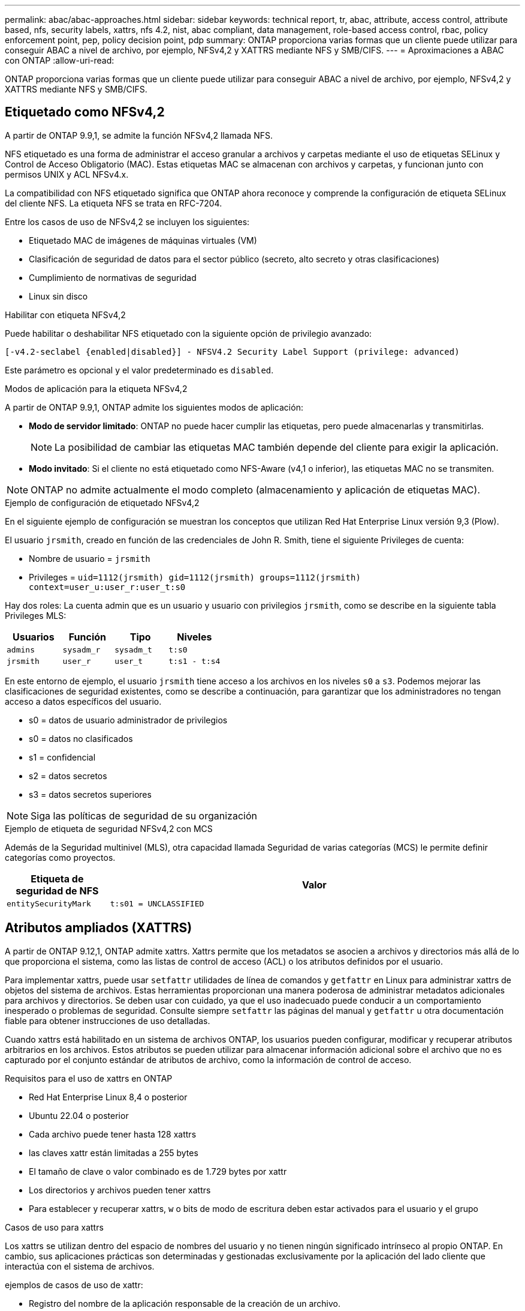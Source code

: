 ---
permalink: abac/abac-approaches.html 
sidebar: sidebar 
keywords: technical report, tr, abac, attribute, access control, attribute based, nfs, security labels, xattrs, nfs 4.2, nist, abac compliant, data management, role-based access control, rbac, policy enforcement point, pep, policy decision point, pdp 
summary: ONTAP proporciona varias formas que un cliente puede utilizar para conseguir ABAC a nivel de archivo, por ejemplo, NFSv4,2 y XATTRS mediante NFS y SMB/CIFS. 
---
= Aproximaciones a ABAC con ONTAP
:allow-uri-read: 


[role="lead"]
ONTAP proporciona varias formas que un cliente puede utilizar para conseguir ABAC a nivel de archivo, por ejemplo, NFSv4,2 y XATTRS mediante NFS y SMB/CIFS.



== Etiquetado como NFSv4,2

A partir de ONTAP 9.9,1, se admite la función NFSv4,2 llamada NFS.

NFS etiquetado es una forma de administrar el acceso granular a archivos y carpetas mediante el uso de etiquetas SELinux y Control de Acceso Obligatorio (MAC). Estas etiquetas MAC se almacenan con archivos y carpetas, y funcionan junto con permisos UNIX y ACL NFSv4.x.

La compatibilidad con NFS etiquetado significa que ONTAP ahora reconoce y comprende la configuración de etiqueta SELinux del cliente NFS. La etiqueta NFS se trata en RFC-7204.

Entre los casos de uso de NFSv4,2 se incluyen los siguientes:

* Etiquetado MAC de imágenes de máquinas virtuales (VM)
* Clasificación de seguridad de datos para el sector público (secreto, alto secreto y otras clasificaciones)
* Cumplimiento de normativas de seguridad
* Linux sin disco


.Habilitar con etiqueta NFSv4,2
Puede habilitar o deshabilitar NFS etiquetado con la siguiente opción de privilegio avanzado:

[source, cli]
----
[-v4.2-seclabel {enabled|disabled}] - NFSV4.2 Security Label Support (privilege: advanced)
----
Este parámetro es opcional y el valor predeterminado es `disabled`.

.Modos de aplicación para la etiqueta NFSv4,2
A partir de ONTAP 9.9,1, ONTAP admite los siguientes modos de aplicación:

* *Modo de servidor limitado*: ONTAP no puede hacer cumplir las etiquetas, pero puede almacenarlas y transmitirlas.
+

NOTE: La posibilidad de cambiar las etiquetas MAC también depende del cliente para exigir la aplicación.

* *Modo invitado*: Si el cliente no está etiquetado como NFS-Aware (v4,1 o inferior), las etiquetas MAC no se transmiten.



NOTE: ONTAP no admite actualmente el modo completo (almacenamiento y aplicación de etiquetas MAC).

.Ejemplo de configuración de etiquetado NFSv4,2
En el siguiente ejemplo de configuración se muestran los conceptos que utilizan Red Hat Enterprise Linux versión 9,3 (Plow).

El usuario `jrsmith`, creado en función de las credenciales de John R. Smith, tiene el siguiente Privileges de cuenta:

* Nombre de usuario = `jrsmith`
* Privileges = `uid=1112(jrsmith) gid=1112(jrsmith) groups=1112(jrsmith) context=user_u:user_r:user_t:s0`


Hay dos roles: La cuenta admin que es un usuario y usuario con privilegios `jrsmith`, como se describe en la siguiente tabla Privileges MLS:

[cols="26%a,24%a,25%a,25%a"]
|===
| Usuarios | Función | Tipo | Niveles 


 a| 
`admins`
 a| 
`sysadm_r`
 a| 
`sysadm_t`
 a| 
`t:s0`



 a| 
`jrsmith`
 a| 
`user_r`
 a| 
`user_t`
 a| 
`t:s1 - t:s4`

|===
En este entorno de ejemplo, el usuario `jrsmith` tiene acceso a los archivos en los niveles `s0` a `s3`. Podemos mejorar las clasificaciones de seguridad existentes, como se describe a continuación, para garantizar que los administradores no tengan acceso a datos específicos del usuario.

* s0 = datos de usuario administrador de privilegios
* s0 = datos no clasificados
* s1 = confidencial
* s2 = datos secretos
* s3 = datos secretos superiores



NOTE: Siga las políticas de seguridad de su organización

.Ejemplo de etiqueta de seguridad NFSv4,2 con MCS
Además de la Seguridad multinivel (MLS), otra capacidad llamada Seguridad de varias categorías (MCS) le permite definir categorías como proyectos.

[cols="2a,8a"]
|===
| Etiqueta de seguridad de NFS | Valor 


 a| 
`entitySecurityMark`
 a| 
`t:s01 = UNCLASSIFIED`

|===


== Atributos ampliados (XATTRS)

A partir de ONTAP 9.12,1, ONTAP admite xattrs. Xattrs permite que los metadatos se asocien a archivos y directorios más allá de lo que proporciona el sistema, como las listas de control de acceso (ACL) o los atributos definidos por el usuario.

Para implementar xattrs, puede usar `setfattr` utilidades de línea de comandos y `getfattr` en Linux para administrar xattrs de objetos del sistema de archivos. Estas herramientas proporcionan una manera poderosa de administrar metadatos adicionales para archivos y directorios. Se deben usar con cuidado, ya que el uso inadecuado puede conducir a un comportamiento inesperado o problemas de seguridad. Consulte siempre `setfattr` las páginas del manual y `getfattr` u otra documentación fiable para obtener instrucciones de uso detalladas.

Cuando xattrs está habilitado en un sistema de archivos ONTAP, los usuarios pueden configurar, modificar y recuperar atributos arbitrarios en los archivos. Estos atributos se pueden utilizar para almacenar información adicional sobre el archivo que no es capturado por el conjunto estándar de atributos de archivo, como la información de control de acceso.

.Requisitos para el uso de xattrs en ONTAP
* Red Hat Enterprise Linux 8,4 o posterior
* Ubuntu 22.04 o posterior
* Cada archivo puede tener hasta 128 xattrs
* las claves xattr están limitadas a 255 bytes
* El tamaño de clave o valor combinado es de 1.729 bytes por xattr
* Los directorios y archivos pueden tener xattrs
* Para establecer y recuperar xattrs, `w` o bits de modo de escritura deben estar activados para el usuario y el grupo


.Casos de uso para xattrs
Los xattrs se utilizan dentro del espacio de nombres del usuario y no tienen ningún significado intrínseco al propio ONTAP. En cambio, sus aplicaciones prácticas son determinadas y gestionadas exclusivamente por la aplicación del lado cliente que interactúa con el sistema de archivos.

ejemplos de casos de uso de xattr:

* Registro del nombre de la aplicación responsable de la creación de un archivo.
* Mantener una referencia al mensaje de correo electrónico del que se obtuvo un archivo.
* Establecimiento de un marco de categorización para organizar objetos de archivo.
* Etiquetar archivos con la URL de su fuente de descarga original.


.Comandos para gestionar xattrs
* `setfattr`: Establece un atributo extendido de un archivo o directorio:
+
`setfattr -n <attribute_name> -v <attribute_value> <file or directory name>`

+
Comando de ejemplo:

+
`setfattr -n user.comment -v test example.txt`

* `getfattr`: Recupera el valor de un atributo extendido específico o muestra todos los atributos extendidos de un archivo o directorio:
+
Atributo Específico:
`getfattr -n <attribute_name> <file or directory name>`

+
Todos los atributos:
`getfattr <file or directory name>`

+
Comando de ejemplo:

+
`getfattr -n user.comment example.txt`



[cols="2a,8a"]
|===
| xattr | Valor 


 a| 
`user.digitalIdentifier`
 a| 
`CN=John Smith jrsmith, OU=Finance, OU=U.S.ACME, O=US, C=US`



 a| 
`user.countryOfAffiliations`
 a| 
`USA`

|===


== Permisos de usuario con ACE para atributos ampliados

Una entrada de control de acceso (ACE) es un componente dentro de una lista de control de acceso (ACL) que define los derechos o permisos de acceso otorgados a un usuario individual o a un grupo de usuarios para un recurso específico, como un archivo o un directorio. Cada ACE especifica el tipo de acceso permitido o denegado y está asociado a un principal de seguridad en particular (identidad de usuario o grupo).

|===
| Tipo de archivo | Recuperar xattr | Establezca xattrs 


| Archivo | R | A,w,T 


| Directorio | R | T 
|===
Explicación de los permisos requeridos para xattrs:

*Recuperar xattr*: Los permisos necesarios para que un usuario lea los atributos extendidos de un archivo o directorio. La “R” significa que el permiso de lectura es necesario. *Set xattrs*: Los permisos necesarios para modificar o establecer los atributos extendidos. “A”, “w” y “T” representan diferentes ejemplos de permisos, tales como agregar, escribir y un permiso específico relacionado con xattrs. *Archivos*: Los usuarios necesitan agregar, escribir y potencialmente un permiso especial relacionado con xattrs para establecer atributos extendidos. *Directorios*: Se requiere un permiso específico “T” para establecer atributos extendidos.



== Compatibilidad con el protocolo SMB/CIFS para xattrs

La compatibilidad de ONTAP con el protocolo SMB/CIFS se amplía hasta el manejo completo de xattrs, que es una parte integral de los metadatos de archivos en entornos Windows. Los atributos ampliados permiten a los usuarios y a las aplicaciones almacenar información adicional más allá del conjunto estándar de atributos de archivo, como detalles de autor, descriptores de seguridad personalizados o datos específicos de la aplicación. La implementación de SMB/CIFS de ONTAP garantiza que estos xattrs sean totalmente compatibles, lo que permite una integración perfecta con las aplicaciones y los servicios de Windows que dependen de estos metadatos para garantizar la funcionalidad y la aplicación de políticas.

Cuando se accede a los archivos o se transfieren a través de recursos compartidos SMB/CIFS que gestiona ONTAP, el sistema conserva la integridad de xattrs, lo que garantiza que todos los metadatos se conservan y permanecen consistentes. Esto es particularmente importante para mantener la configuración de seguridad y para las aplicaciones que dependen de xattrs para la configuración o el funcionamiento. Gracias a la sólida gestión de xattrs por parte de ONTAP en el contexto de SMB/CIFS, el uso compartido de archivos entre diferentes plataformas y entornos es fiable y seguro, lo que proporciona a los usuarios una experiencia fluida y a los administradores la seguridad de que se mantendrán las políticas de gobierno de datos. Ya sea para la colaboración, el archivado de datos o el cumplimiento de normativas, la atención de ONTAP hacia los puntos xattrs en recursos compartidos de SMB/CIFS representa su compromiso con la excelencia en la gestión de datos y la interoperabilidad en entornos de sistemas operativos mixtos.



== Punto de aplicación de políticas (PEP) y Punto de decisión de políticas (PDP) en ABAC

En un sistema de control de acceso basado en atributos (ABAC), el punto de aplicación de políticas (PEP) y el punto de decisión de políticas (PDP) desempeñan funciones cruciales. El PEP es responsable de hacer cumplir las políticas de control de acceso, mientras que el PDP toma la decisión de conceder o denegar el acceso basado en las políticas.

En el contexto del fragmento de código Python proporcionado, el script en sí actúa como PEP. Hace cumplir la decisión de control de acceso ya sea otorgando acceso al archivo abriéndolo y leyendo su contenido o denegando el acceso mediante la elevación de un `PermissionError`.

El PDP, por otro lado, sería parte del sistema SELinux subyacente. Cuando el script intenta abrir el archivo con un contexto SELinux específico, el sistema SELinux comprueba sus políticas para decidir si otorgar o denegar el acceso. Esta decisión es entonces aplicada por el script.

A continuación se muestra un ejemplo detallado de cómo funciona este código en un entorno ABAC:

. El script define el contexto SELinux en `jrsmith` el contexto mediante la `selinux.setcon()` función. Esto equivale a `jrsmith` intentar acceder al archivo.
. El script intenta abrir el archivo. Aquí es donde entra en juego el PEP.
. El sistema SELinux comprueba sus políticas para ver si `jrsmith` (o más específicamente, un usuario con `jrsmith` contexto SELinux) puede acceder al archivo. Este es el papel del PDP.
. Si `jrsmith` se permite acceder al archivo, el sistema SELinux permite que el script abra el archivo y el script lea e imprima el contenido del archivo.
. Si `jrsmith` no se permite acceder al archivo, el sistema SELinux impide que el script abra el archivo y el script emite un `PermissionError`.
. El script restaura el contexto SELinux original para asegurarse de que el cambio de contexto temporal no afecta a otras operaciones.


Usando python, el código para obtener el contexto se muestra a continuación donde la ruta de archivo variable es el documento que se debe comprobar:

[listing]
----
#Get the current context

context = selinux.getfilecon(file_path)[1]
----


== Clonado ONTAP y SnapMirror

Las tecnologías de clonado y SnapMirror de ONTAP están diseñadas para proporcionar funciones de replicación y clonado de datos eficientes y fiables, lo que garantiza que todos los aspectos de los datos de ficheros, incluidos los atributos extendidos (xattrs), se preserven y se transfieren junto con el fichero. Los xattrs son fundamentales al almacenar metadatos adicionales asociados con un fichero, como etiquetas de seguridad, información de control de acceso y datos definidos por el usuario, que son esenciales para mantener el contexto y la integridad del fichero.

Cuando se clona un volumen con tecnología FlexClone de ONTAP, se crea una réplica exacta del volumen que puede escribirse. Este proceso de clonación es instantáneo y ocupa poco espacio, e incluye todos los datos y metadatos de ficheros, lo que garantiza que xattrs se repliquen en su totalidad. De igual modo, SnapMirror garantiza que los datos se dupliquen en un sistema secundario con una fidelidad total. Esto incluye xattrs, que son cruciales para las aplicaciones que dependen de estos metadatos para funcionar correctamente.

Al incluir xattrs en operaciones de clonado y de replicación, NetApp ONTAP garantiza que todo el conjunto de datos, con todas sus características, esté disponible y sea consistente en sistemas de almacenamiento primario y secundario. Este enfoque integral de la gestión de datos es vital para las organizaciones que necesitan una protección de datos consistente, una recuperación rápida y el cumplimiento de normativas y estándares normativos. También simplifica la gestión de los datos en diferentes entornos, ya sea local o en el cloud, lo que proporciona a los usuarios la seguridad de que los datos están completos y que no se alteran durante estos procesos.


NOTE: Las etiquetas de seguridad NFSv4,2 tienen las advertencias definidas en <<Etiquetado como NFSv4,2>>.



== Ejemplos de control del acceso a los datos

La siguiente entrada de ejemplo para los datos almacenados en el certificado PKI de John R Smith muestra cómo se puede aplicar el enfoque de NetApp a un archivo y proporcionar un control de acceso detallado.


NOTE: Estos ejemplos son para fines ilustrativos, y es responsabilidad del gobierno definir qué metadatos son la etiqueta de seguridad NFSv4,2 y xattrs. Los detalles sobre la actualización y la retención de etiquetas se omiten para mayor simplicidad.

[cols="2a,8a"]
|===
| Clave | Valor 


 a| 
Entidad SecurityMark
 a| 
t:S01 = SIN CLASIFICAR



 a| 
Información
 a| 
[listing]
----
{
  "commonName": {
    "value": "Smith John R jrsmith"
  },
  "emailAddresses": [
    {
      "value": "jrsmith@dod.mil"
    }
  ],
  "employeeId": {
    "value": "00000387835"
  },
  "firstName": {
    "value": "John"
  },
  "lastName": {
    "value": "Smith"
  },
  "telephoneNumber": {
    "value": "938/260-9537"
  },
  "uid": {
    "value": "jrsmith"
  }
}
----


 a| 
especificación
 a| 
DoD



 a| 
uuid
 a| 
b4111349-7875-4115-ad30-0928565f2e15



 a| 
AdminOrganization
 a| 
[listing]
----
{
   "value": "DoD"
}
----


 a| 
reuniones informativas
 a| 
[listing]
----
[
  {
    "value": "ABC1000"
  },
  {
    "value": "DEF1001"
  },
  {
    "value": "EFG2000"
  }
]
----


 a| 
CitizenshipStatus
 a| 
[listing]
----
{
  "value": "US"
}
----


 a| 
mínimo
 a| 
[listing]
----
[
  {
    "value": "TS"
  },
  {
    "value": "S"
  },
  {
    "value": "C"
  },
  {
    "value": "U"
  }
]
----


 a| 
PaisOfAfiliaciones
 a| 
[listing]
----
[
  {
    "value": "USA"
  }
]
----


 a| 
Identificador digital
 a| 
[listing]
----
{
  "classification": "UNCLASSIFIED",
  "value": "cn=smith john r jrsmith, ou=dod, o=u.s. government, c=us"
}
----


 a| 
DissemTos
 a| 
[listing]
----
{
   "value": "DoD"
}
----


 a| 
DutyOrganization
 a| 
[listing]
----
{
   "value": "DoD"
}
----


 a| 
Tipo de entidad
 a| 
[listing]
----
{
   "value": "GOV"
}
----


 a| 
FineAccessControls
 a| 
[listing]
----
[
   {
      "value": "SI"
   },
   {
      "value": "TK"
   },
   {
      "value": "NSYS"
   }
]
----
|===
Estos derechos de PKI muestran los detalles de acceso de John R. Smith, incluido el acceso por tipo de datos y atribución.

Si John R. Smith creara y guardara un documento llamado _“sample_analysis.doc”_, de acuerdo con las emisiones pertinentes de la guía de políticas, el usuario agregaría el banner y las marcas de porciones apropiadas, la agencia y la oficina de origen, y el bloque de autoridad de clasificación apropiado basado en la clasificación del documento como se muestra en la siguiente imagen. Estos metadatos enriquecidos solo son comprensibles después de que han sido escaneados por Natural Language Processing (NLP) y se han aplicado reglas para hacer significado a partir de las marcas. Las herramientas como la Clasificación NetApp BlueXP  pueden hacerlo, pero son menos eficientes para las decisiones de control de acceso, ya que requieren permiso para mirar dentro del documento.

.Marcado de partes de documentos CAPCO sin clasificar
image:abac-unclassified.png["Ejemplo de un marcado de parte de documento CAPCO sin clasificar"]

En situaciones en las que los metadatos de IC-TDF se almacenan por separado del archivo, NetApp aboga por una capa adicional de control de acceso detallado. Esto implica almacenar la información de control de acceso tanto a nivel de directorio como en asociación con cada archivo. Por ejemplo, considere las siguientes etiquetas vinculadas a un archivo:

* Etiquetas de seguridad NFSv4,2: Se utilizan para tomar decisiones de seguridad
* Xattrs: Proporcionar información complementaria pertinente al archivo y los requisitos del programa organizativo


Los siguientes pares clave-valor son ejemplos de metadatos que podrían almacenarse como xattrs y ofrecen información detallada sobre el creador del archivo y las clasificaciones de seguridad asociadas. Estos metadatos pueden ser aprovechados por las aplicaciones cliente para tomar decisiones de acceso informadas y para organizar archivos de acuerdo con los estándares y requisitos de la organización.

[cols="2a,8a"]
|===
| Clave | Valor 


 a| 
`user.uuid`
 a| 
`"761d2e3c-e778-4ee4-997b-3bb9a6a1d3fa"`



 a| 
`user.entitySecurityMark`
 a| 
`"UNCLASSIFIED"`



 a| 
`user.specification`
 a| 
`"INFO"`



 a| 
`user.Info`
 a| 
[listing]
----
{
  "commonName": {
    "value": "Smith John R jrsmith"
  },
  "currentOrganization": {
    "value": "TUV33"
  },
  "displayName": {
    "value": "John Smith"
  },
  "emailAddresses": [
    "jrsmith@example.org"
  ],
  "employeeId": {
    "value": "00000405732"
  },
  "firstName": {
    "value": "John"
  },
  "lastName": {
    "value": "Smith"
  },
  "managers": [
    {
      "value": ""
    }
  ],
  "organizations": [
    {
      "value": "TUV33"
    },
    {
      "value": "WXY44"
    }
  ],
  "personalTitle": {
    "value": ""
  },
  "secureTelephoneNumber": {
    "value": "506-7718"
  },
  "telephoneNumber": {
    "value": "264/160-7187"
  },
  "title": {
    "value": "Software Engineer"
  },
  "uid": {
    "value": "jrsmith"
  }
}
----


 a| 
`user.geo_point`
 a| 
`[-78.7941, 35.7956]`

|===


== Auditoría de cambios en las etiquetas

La auditoría de cambios en xattrs o etiquetas de seguridad NFS es un aspecto crítico de la administración y seguridad del sistema de archivos. Las herramientas de auditoría estándar del sistema de archivos permiten supervisar y registrar todos los cambios en un sistema de archivos, incluidas las modificaciones en atributos ampliados y etiquetas de seguridad.

En entornos Linux, el `auditd` daemon se utiliza comúnmente para establecer la auditoría de eventos del sistema de archivos. Permite a los administradores configurar reglas para vigilar las llamadas del sistema específicas relacionadas con los cambios de xattr, `setxattr` como , `lsetxattr` y `fsetxattr` para definir atributos y, `lremovexattr` y `fremovexattr` para `removexattr` eliminar atributos.

FPolicy de ONTAP amplía estas funciones al proporcionar un sólido marco para la supervisión en tiempo real y el control de las operaciones de archivos. FPolicy se puede configurar para admitir diversos eventos xattr, lo que ofrece un control granular de las operaciones de archivos y la capacidad de aplicar directivas de gestión de datos completas.

Para los usuarios que utilizan xattrs, especialmente en entornos NFSv3 y NFSv4, solo se admiten ciertas combinaciones de operaciones de archivos y filtros para la supervisión. A continuación se detalla la lista de combinaciones de filtros y funcionamiento de archivos compatibles para la supervisión de FPolicy de eventos de acceso a archivos NFSv3 y NFSv4:

[cols="25%a,75%a"]
|===
| Operaciones de archivos admitidas | Filtros compatibles 


 a| 
`setattr`
 a| 
`offline-bit, setattr_with_owner_change, setattr_with_group_change, setattr_with_mode_change, setattr_with_modify_time_change, setattr_with_access_time_change, setattr_with_size_change, exclude_directory`

|===
.Ejemplo de un fragmento de log auditd para una operación setattr:
[listing]
----
type=SYSCALL msg=audit(1713451401.168:106964): arch=c000003e syscall=188
success=yes exit=0 a0=7fac252f0590 a1=7fac251d4750 a2=7fac252e50a0 a3=25
items=1 ppid=247417 pid=247563 auid=1112 uid=1112 gid=1112 euid=1112
suid=1112 fsuid=1112 egid=1112 sgid=1112 fsgid=1112 tty=pts0 ses=141
comm="python3" exe="/usr/bin/python3.9"
subj=unconfined_u:unconfined_r:unconfined_t:s0-s0:c0.c1023
key="*set-xattr*"ARCH=x86_64 SYSCALL=**setxattr** AUID="jrsmith"
UID="jrsmith" GID="jrsmith" EUID="jrsmith" SUID="jrsmith"
FSUID="jrsmith" EGID="jrsmith" SGID="jrsmith" FSGID="jrsmith"
----
Habilitar FPolicy de ONTAP para usuarios que trabajan con xattrs proporciona una capa de visibilidad y control que es esencial para mantener la integridad y la seguridad del sistema de archivos. Al aprovechar las capacidades avanzadas de supervisión de FPolicy, las organizaciones pueden garantizar que se realicen un seguimiento, se auditen y se alineen con sus estándares de seguridad y cumplimiento. Este enfoque proactivo de la gestión de sistemas de archivos es la razón por la que habilitar FPolicy de ONTAP es una opción muy recomendada para cualquier organización que busque mejorar sus estrategias de protección y gobierno de los datos.



== Integración con el software de control de acceso e identidad ABAC

Para aprovechar al máximo las capacidades del control de acceso basado en atributos (ABAC), ONTAP puede integrarse con un software de gestión de acceso e identidad orientado a ABAC.


NOTE: En paralelo a este contenido, NetApp tiene una implementación de referencia usando GreyBox. Una suposición para este contenido es que los servicios de identidad, autenticación y acceso del gobierno incluyen, como mínimo, un punto de aplicación de políticas (PEP) y un punto de decisión de políticas (PDP) que actúan como intermediarios para el acceso al sistema de archivos.

En una configuración práctica, una organización utilizaría una combinación de etiquetas de seguridad NFS y xattrs. Estos se usan para representar una gran variedad de metadatos, incluida la clasificación, la seguridad, las aplicaciones y el contenido, los cuales juegan un papel decisivo en la toma de decisiones sobre ABAC. XATTR, por ejemplo, se puede utilizar para almacenar los atributos de recursos que el PDP utiliza para su proceso de toma de decisiones. Se puede definir un atributo para representar el nivel de clasificación de un archivo (por ejemplo, «Sin clasificar», «Confidencial», «Secreto» o «Secreto superior»). A continuación, el PDP podría utilizar este atributo para aplicar una política que restringe el acceso de los usuarios a archivos que tienen un nivel de clasificación igual o inferior a su nivel de autorización.

.Ejemplo de flujo de proceso para ABAC
. El usuario presenta credenciales (por ejemplo, PKI, OAuth, SAML) para acceder al sistema a PEP y obtiene resultados de PDP.
+
La función del PEP es interceptar la solicitud de acceso del usuario y reenviarla al PDP.

. A continuación, el PDP evalúa esta solicitud con respecto a las políticas establecidas de ABAC.
+
Estas políticas tienen en cuenta varios atributos relacionados con el usuario, el recurso en cuestión y el entorno circundante. Basándose en estas políticas, el PDP toma una decisión de acceso para permitir o denegar y luego comunica esta decisión al PEP.

+
PDP proporciona una política a PEP para hacer cumplir. El PEP entonces aplica esta decisión, ya sea otorgando o denegando la solicitud de acceso del usuario según la decisión del PDP.

. Después de una solicitud correcta, el usuario solicita un archivo almacenado en ONTAP (AFF, AFF-C, por ejemplo).
. Si la solicitud se realiza correctamente, PEP obtiene etiquetas de control de acceso de granularidad fina del documento.
. PEP solicita una política para el usuario basada en los certificados de ese usuario.
. PEP toma una decisión basada en la política y las etiquetas si el usuario tiene acceso al archivo y permite al usuario recuperar el archivo.



NOTE: El acceso real se puede realizar mediante tokens que no son proxy a través de.

image:abac-access-architecture.png["Arquitectura de acceso ABAC"]

.Información relacionada
* link:https://www.netapp.com/media/10720-tr-4067.pdf["NFS en NetApp ONTAP: Prácticas recomendadas y guía de implementación"^]
* Solicitud de comentarios (RFC)
+
** RFC 2203: Especificación del protocolo RPCSEC_GSS
** RFC 3530: Protocolo de sistema de archivos de red (NFS) versión 4




